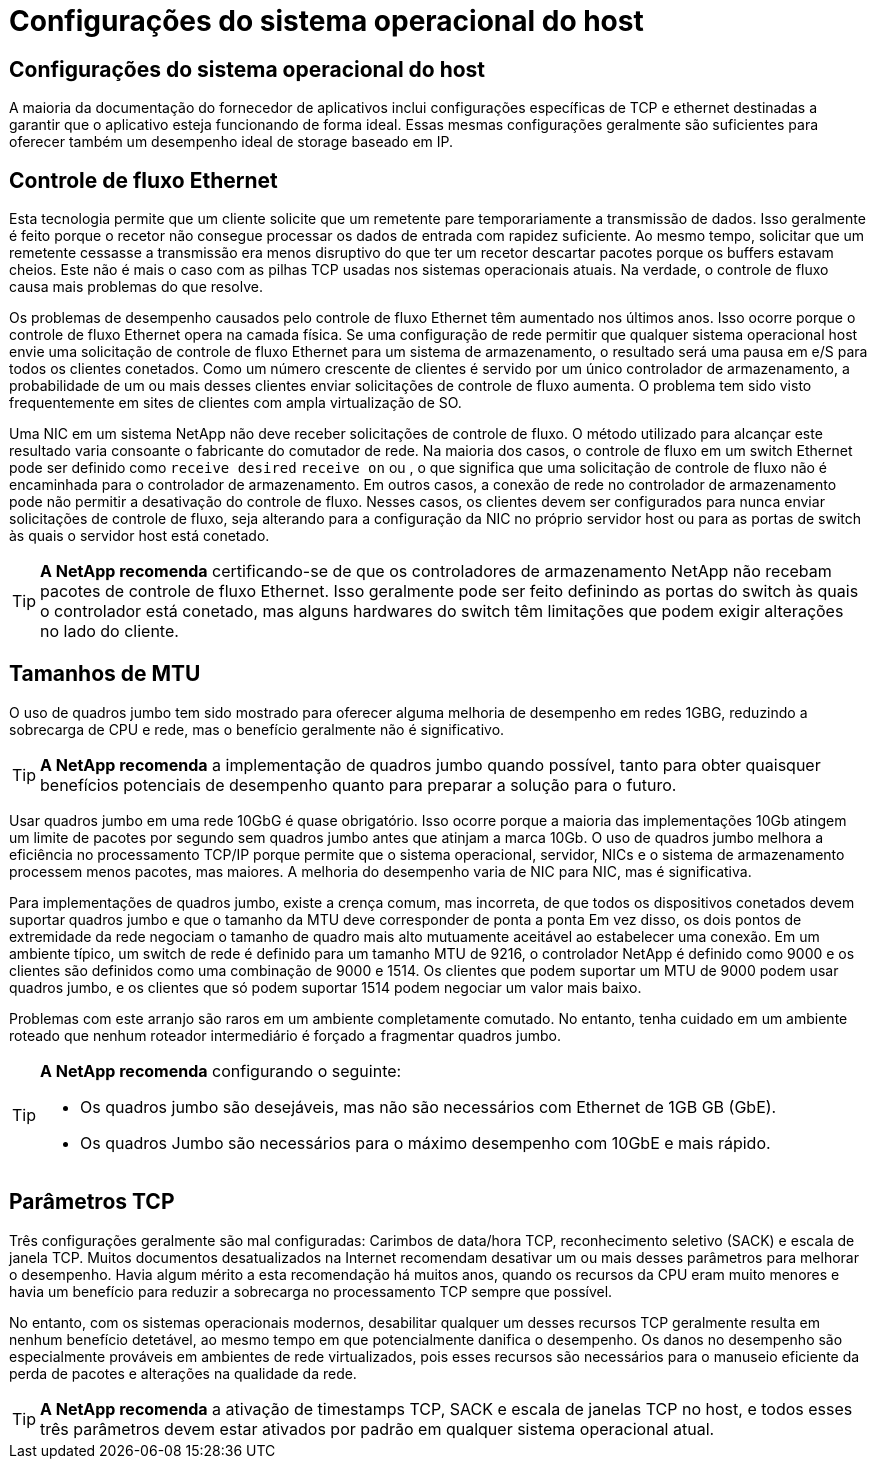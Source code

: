 = Configurações do sistema operacional do host
:allow-uri-read: 




== Configurações do sistema operacional do host

A maioria da documentação do fornecedor de aplicativos inclui configurações específicas de TCP e ethernet destinadas a garantir que o aplicativo esteja funcionando de forma ideal. Essas mesmas configurações geralmente são suficientes para oferecer também um desempenho ideal de storage baseado em IP.



== Controle de fluxo Ethernet

Esta tecnologia permite que um cliente solicite que um remetente pare temporariamente a transmissão de dados. Isso geralmente é feito porque o recetor não consegue processar os dados de entrada com rapidez suficiente. Ao mesmo tempo, solicitar que um remetente cessasse a transmissão era menos disruptivo do que ter um recetor descartar pacotes porque os buffers estavam cheios. Este não é mais o caso com as pilhas TCP usadas nos sistemas operacionais atuais. Na verdade, o controle de fluxo causa mais problemas do que resolve.

Os problemas de desempenho causados pelo controle de fluxo Ethernet têm aumentado nos últimos anos. Isso ocorre porque o controle de fluxo Ethernet opera na camada física. Se uma configuração de rede permitir que qualquer sistema operacional host envie uma solicitação de controle de fluxo Ethernet para um sistema de armazenamento, o resultado será uma pausa em e/S para todos os clientes conetados. Como um número crescente de clientes é servido por um único controlador de armazenamento, a probabilidade de um ou mais desses clientes enviar solicitações de controle de fluxo aumenta. O problema tem sido visto frequentemente em sites de clientes com ampla virtualização de SO.

Uma NIC em um sistema NetApp não deve receber solicitações de controle de fluxo. O método utilizado para alcançar este resultado varia consoante o fabricante do comutador de rede. Na maioria dos casos, o controle de fluxo em um switch Ethernet pode ser definido como `receive desired` `receive on` ou , o que significa que uma solicitação de controle de fluxo não é encaminhada para o controlador de armazenamento. Em outros casos, a conexão de rede no controlador de armazenamento pode não permitir a desativação do controle de fluxo. Nesses casos, os clientes devem ser configurados para nunca enviar solicitações de controle de fluxo, seja alterando para a configuração da NIC no próprio servidor host ou para as portas de switch às quais o servidor host está conetado.


TIP: *A NetApp recomenda* certificando-se de que os controladores de armazenamento NetApp não recebam pacotes de controle de fluxo Ethernet. Isso geralmente pode ser feito definindo as portas do switch às quais o controlador está conetado, mas alguns hardwares do switch têm limitações que podem exigir alterações no lado do cliente.



== Tamanhos de MTU

O uso de quadros jumbo tem sido mostrado para oferecer alguma melhoria de desempenho em redes 1GBG, reduzindo a sobrecarga de CPU e rede, mas o benefício geralmente não é significativo.


TIP: *A NetApp recomenda* a implementação de quadros jumbo quando possível, tanto para obter quaisquer benefícios potenciais de desempenho quanto para preparar a solução para o futuro.

Usar quadros jumbo em uma rede 10GbG é quase obrigatório. Isso ocorre porque a maioria das implementações 10Gb atingem um limite de pacotes por segundo sem quadros jumbo antes que atinjam a marca 10Gb. O uso de quadros jumbo melhora a eficiência no processamento TCP/IP porque permite que o sistema operacional, servidor, NICs e o sistema de armazenamento processem menos pacotes, mas maiores. A melhoria do desempenho varia de NIC para NIC, mas é significativa.

Para implementações de quadros jumbo, existe a crença comum, mas incorreta, de que todos os dispositivos conetados devem suportar quadros jumbo e que o tamanho da MTU deve corresponder de ponta a ponta Em vez disso, os dois pontos de extremidade da rede negociam o tamanho de quadro mais alto mutuamente aceitável ao estabelecer uma conexão. Em um ambiente típico, um switch de rede é definido para um tamanho MTU de 9216, o controlador NetApp é definido como 9000 e os clientes são definidos como uma combinação de 9000 e 1514. Os clientes que podem suportar um MTU de 9000 podem usar quadros jumbo, e os clientes que só podem suportar 1514 podem negociar um valor mais baixo.

Problemas com este arranjo são raros em um ambiente completamente comutado. No entanto, tenha cuidado em um ambiente roteado que nenhum roteador intermediário é forçado a fragmentar quadros jumbo.

[TIP]
====
*A NetApp recomenda* configurando o seguinte:

* Os quadros jumbo são desejáveis, mas não são necessários com Ethernet de 1GB GB (GbE).
* Os quadros Jumbo são necessários para o máximo desempenho com 10GbE e mais rápido.


====


== Parâmetros TCP

Três configurações geralmente são mal configuradas: Carimbos de data/hora TCP, reconhecimento seletivo (SACK) e escala de janela TCP. Muitos documentos desatualizados na Internet recomendam desativar um ou mais desses parâmetros para melhorar o desempenho. Havia algum mérito a esta recomendação há muitos anos, quando os recursos da CPU eram muito menores e havia um benefício para reduzir a sobrecarga no processamento TCP sempre que possível.

No entanto, com os sistemas operacionais modernos, desabilitar qualquer um desses recursos TCP geralmente resulta em nenhum benefício detetável, ao mesmo tempo em que potencialmente danifica o desempenho. Os danos no desempenho são especialmente prováveis em ambientes de rede virtualizados, pois esses recursos são necessários para o manuseio eficiente da perda de pacotes e alterações na qualidade da rede.


TIP: *A NetApp recomenda* a ativação de timestamps TCP, SACK e escala de janelas TCP no host, e todos esses três parâmetros devem estar ativados por padrão em qualquer sistema operacional atual.
